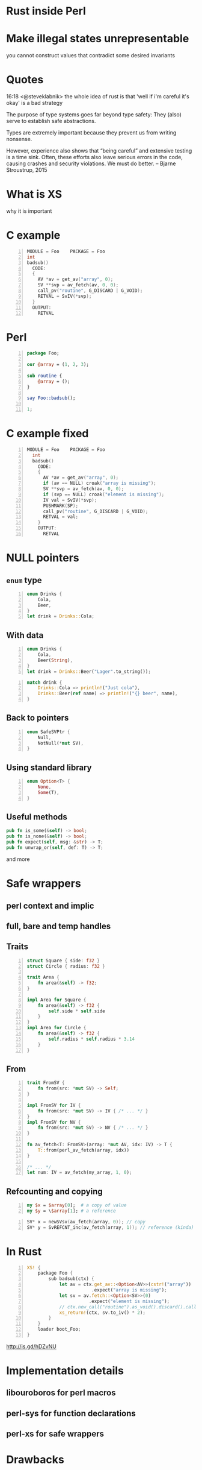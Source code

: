 * Rust inside Perl
#+STARTUP: overview hideblocks
#+OPTIONS: num:nil toc:nil reveal_history:t reveal_title_slide:nil reveal_notes:t
#+REVEAL_ROOT: node_modules/reveal.js
#+REVEAL_THEME: black
#+REVEAL_TRANS: fade
#+REVEAL_EXTRA_CSS: talk.css
#+REVEAL_MARGIN: 0.0
#+HTML_HEAD: <link rel="stylesheet" href="notes.css"/>
#+PROPERTY: mkdirp yes
#+BEGIN_src elisp :exports none
  (org-export-define-derived-backend 'html-notes 'html
    :export-block '("NOTES")
    :translate-alist
    '((export-block . (lambda (el contents info)
                        (if (string= (org-element-property :type el) "NOTES")
                            (format "<div class=\"notes\">%s</div>"
                                    (org-export-string-as
                                     (org-element-property :value el)
                                     'html
                                     t)))))))
  (org-export-to-buffer 'html-notes "*Org Notes Export*")
#+END_src
# Local Variables:
# org-html-postamble: nil
# End:
* Make illegal states unrepresentable
  you cannot construct values that contradict some desired invariants
* Quotes
  16:18 <@steveklabnik> the whole idea of rust is that 'well if i'm careful it's okay' is a bad strategy

  The purpose of type systems goes far beyond type safety: They (also) serve to establish safe abstractions.

  Types are extremely important because they prevent us from writing nonsense.

  However, experience also shows that “being careful” and extensive testing is a time sink. Often, these efforts also leave serious errors in the code, causing crashes and security violations. We must do better.
  -- Bjarne Stroustrup, 2015
* What is XS
  why it is important
* C example
  #+BEGIN_SRC perl :tangle xs/Makefile.PL :exports none
    use inc::Module::Install;

    name "Foo";
    version "0.01";
    abstract "";

    WriteAll;
  #+END_SRC
  #+BEGIN_SRC c -n :tangle xs/Foo.xs :exports none
    #define PERL_NO_GET_CONTEXT
    #include "EXTERN.h"
    #include "perl.h"
    #include "XSUB.h"
  #+END_SRC
  #+BEGIN_SRC c +n :tangle xs/Foo.xs
    MODULE = Foo    PACKAGE = Foo
    int
    badsub()
      CODE:
      {
        AV *av = get_av("array", 0);
        SV **svp = av_fetch(av, 0, 0);
        call_pv("routine", G_DISCARD | G_VOID);
        RETVAL = SvIV(*svp);
      }
      OUTPUT:
        RETVAL
  #+END_SRC
* Perl
  #+BEGIN_SRC perl -n :tangle lib/Foo.pm :exports none
    package Foo;
    use strict;
    use warnings;
    use feature 'say';
    use XSLoader;
    XSLoader::load();
  #+END_SRC
  #+BEGIN_SRC perl -n :tangle lib/Foo.pm
    package Foo;

    our @array = (1, 2, 3);

    sub routine {
        @array = ();
    }

    say Foo::badsub();

    1;
  #+END_SRC
* C example fixed
  #+BEGIN_SRC c -n :tangle xs/FooFix.xs :exports none
    #define PERL_NO_GET_CONTEXT
    #include "EXTERN.h"
    #include "perl.h"
    #include "XSUB.h"
  #+END_SRC
  #+BEGIN_SRC c -n :tangle xs/FooFix.xs
    MODULE = Foo    PACKAGE = Foo
      int
      badsub()
        CODE:
        {
          AV *av = get_av("array", 0);
          if (av == NULL) croak("array is missing");
          SV **svp = av_fetch(av, 0, 0);
          if (svp == NULL) croak("element is missing");
          IV val = SvIV(*svp);
          PUSHMARK(SP);
          call_pv("routine", G_DISCARD | G_VOID);
          RETVAL = val;
        }
        OUTPUT:
          RETVAL
  #+END_SRC
* NULL pointers
** =enum= type
   #+BEGIN_SRC rust -n
     enum Drinks {
         Cola,
         Beer,
     }
     let drink = Drinks::Cola;
   #+END_SRC
** With data
   #+BEGIN_SRC rust -n
     enum Drinks {
         Cola,
         Beer(String),
     }
     let drink = Drinks::Beer("Lager".to_string());
   #+END_SRC
   #+ATTR_REVEAL: :frag t
   #+BEGIN_SRC rust +n
     match drink {
         Drinks::Cola => println!("Just cola"),
         Drinks::Beer(ref name) => println!("{} beer", name),
     }
   #+END_SRC
** Back to pointers
   #+BEGIN_SRC rust -n
     enum SafeSVPtr {
         Null,
         NotNull(*mut SV),
     }
   #+END_SRC
** Using standard library
   #+BEGIN_SRC rust -n
     enum Option<T> {
         None,
         Some(T),
     }
   #+END_SRC
** Useful methods
   #+BEGIN_SRC rust
     pub fn is_some(&self) -> bool;
     pub fn is_none(&self) -> bool;
     pub fn expect(self, msg: &str) -> T;
     pub fn unwrap_or(self, def: T) -> T;
    #+END_SRC
    and more
* Safe wrappers
** perl context and implic
** full, bare and temp handles
** Traits
   #+BEGIN_SRC rust -n
     struct Square { side: f32 }
     struct Circle { radius: f32 }

     trait Area {
         fn area(&self) -> f32;
     }

     impl Area for Square {
         fn area(&self) -> f32 {
             self.side * self.side
         }
     }
     impl Area for Circle {
         fn area(&self) -> f32 {
             self.radius * self.radius * 3.14
         }
     }
   #+END_SRC
** From
   #+BEGIN_SRC rust -n
     trait FromSV {
         fn from(src: *mut SV) -> Self;
     }

     impl FromSV for IV {
         fn from(src: *mut SV) -> IV { /* ... */ }
     }
     impl FromSV for NV {
         fn from(src: *mut SV) -> NV { /* ... */ }
     }

     fn av_fetch<T: FromSV>(array: *mut AV, idx: IV) -> T {
         T::from(perl_av_fetch(array, idx))
     }

     /* ... */
     let num: IV = av_fetch(my_array, 1, 0);
   #+END_SRC
** Refcounting and copying
   #+BEGIN_SRC perl -n
     my $x = $array[0];  # a copy of value
     my $y = \$array[1]; # a reference
   #+END_SRC
   #+BEGIN_SRC c -n
     SV* x = newSVsv(av_fetch(array, 0)); // copy
     SV* y = SvREFCNT_inc(av_fetch(array, 1)); // reference (kinda)
   #+END_SRC
* In Rust
  #+BEGIN_SRC perl -n :tangle rs/Makefile.PL :exports none
    use inc::Module::Install;

    name "Foo";
    version "0.01";
    abstract "";

    rust_use_perl_xs { path => "../../perl-xs" };
    rust_write;

    WriteAll;
  #+END_SRC
  #+BEGIN_SRC rust -n :tangle rs/src/lib.rs :exports none
    #[macro_use]
    extern crate perl_xs;
    use perl_xs::{ SV, AV, Scalar, Array };
  #+END_SRC
  #+BEGIN_SRC rust -n :tangle rs/src/lib.rs
    XS! {
        package Foo {
            sub badsub(ctx) {
                let av = ctx.get_av::<Option<AV>>(cstr!("array"))
                            .expect("array is missing");
                let sv = av.fetch::<Option<SV>>(0)
                           .expect("element is missing");
                // ctx.new_call("routine").as_void().discard().call();
                xs_return!(ctx, sv.to_iv() * 2);
            }
        }
        loader boot_Foo;
    }
  #+END_SRC
  #+BEGIN_NOTES
    http://is.gd/hDZvNU
  #+END_NOTES
* Implementation details
** libouroboros for perl macros
** perl-sys for function declarations
** perl-xs for safe wrappers
* Drawbacks
** Need to learn Rust
** No direct access to Perl internals
** Less efficient that pure C
   * enum discriminator overhead
   * perl context pointer in every Full<SV>
   * macros not inlined
   * safety imposed restrictions
   * calls to Perl must catch exceptions
** No ppport.h for easy forward/backward compatibility
